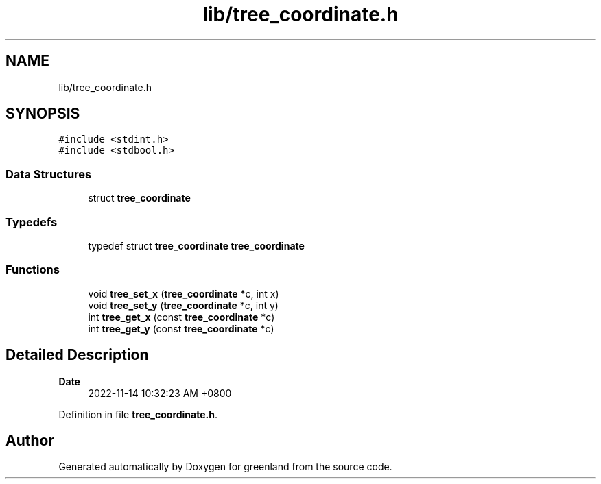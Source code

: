 .TH "lib/tree_coordinate.h" 3 "Fri Jan 6 2023" "greenland" \" -*- nroff -*-
.ad l
.nh
.SH NAME
lib/tree_coordinate.h
.SH SYNOPSIS
.br
.PP
\fC#include <stdint\&.h>\fP
.br
\fC#include <stdbool\&.h>\fP
.br

.SS "Data Structures"

.in +1c
.ti -1c
.RI "struct \fBtree_coordinate\fP"
.br
.in -1c
.SS "Typedefs"

.in +1c
.ti -1c
.RI "typedef struct \fBtree_coordinate\fP \fBtree_coordinate\fP"
.br
.in -1c
.SS "Functions"

.in +1c
.ti -1c
.RI "void \fBtree_set_x\fP (\fBtree_coordinate\fP *c, int x)"
.br
.ti -1c
.RI "void \fBtree_set_y\fP (\fBtree_coordinate\fP *c, int y)"
.br
.ti -1c
.RI "int \fBtree_get_x\fP (const \fBtree_coordinate\fP *c)"
.br
.ti -1c
.RI "int \fBtree_get_y\fP (const \fBtree_coordinate\fP *c)"
.br
.in -1c
.SH "Detailed Description"
.PP 

.PP
\fBDate\fP
.RS 4
2022-11-14 10:32:23 AM +0800 
.RE
.PP

.PP
Definition in file \fBtree_coordinate\&.h\fP\&.
.SH "Author"
.PP 
Generated automatically by Doxygen for greenland from the source code\&.
